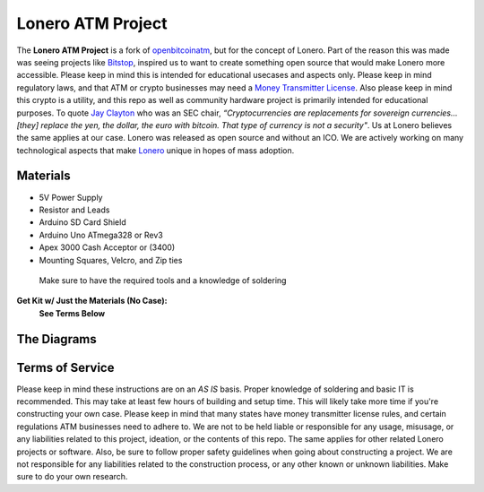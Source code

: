 Lonero ATM Project
==================

.. raw:: html

   <img src="https://raw.githubusercontent.com/Mentors4EDU/Images/master/banner.png">

.. image:: https://raw.githubusercontent.com/Mentors4EDU/Images/master/LoneroATM.png
   :alt: LoneroATM

The **Lonero ATM Project** is a fork of `openbitcoinatm`_, but for the
concept of Lonero. Part of the reason this was made was seeing projects
like `Bitstop`_, inspired us to want to create something open source
that would make Lonero more accessible. Please keep in mind this is
intended for educational usecases and aspects only. Please keep in mind
regulatory laws, and that ATM or crypto businesses may need a `Money
Transmitter License`_. Also please keep in mind this crypto is a
utility, and this repo as well as community hardware project is
primarily intended for educational purposes. To quote `Jay Clayton`_ who
was an SEC chair, *“Cryptocurrencies are replacements for sovereign
currencies…[they] replace the yen, the dollar, the euro with bitcoin.
That type of currency is not a security"*. Us at Lonero believes the
same applies at our case. Lonero was released as open source and without
an ICO. We are actively working on many technological aspects that make
`Lonero`_ unique in hopes of mass adoption.

Materials
---------

-  5V Power Supply
-  Resistor and Leads
-  Arduino SD Card Shield
-  Arduino Uno ATmega328 or Rev3
-  Apex 3000 Cash Acceptor or (3400)
-  Mounting Squares, Velcro, and Zip ties

..

   Make sure to have the required tools and a knowledge of soldering
   
**Get Kit w/ Just the Materials (No Case):** 
 | |PayPal| 
 | **See Terms Below**

.. |PayPal| image:: https://www.paypalobjects.com/en_US/i/btn/btn_buynowCC_LG.gif
   :target: https://www.paypal.com/cgi-bin/webscr?cmd=_s-xclick&hosted_button_id=XUV5HVLWQHL4J

The Diagrams
------------

.. raw:: html

   <p align="center">
   <img src="https://openbitcoinatm.files.wordpress.com/2014/02/obcatm_faceplate.png" width="550">
   <img src="https://content.instructables.com/ORIG/FMA/9Q3M/HVTWBLCH/FMA9Q3MHVTWBLCH.png" width="550">
   </p>

Terms of Service
-----------------

Please keep in mind these instructions are on an *AS IS* basis. Proper
knowledge of soldering and basic IT is recommended. This may take at
least few hours of building and setup time. This will likely take more
time if you're constructing your own case. Please keep in mind that many
states have money transmitter license rules, and certain regulations ATM
businesses need to adhere to. We are not to be held liable or
responsible for any usage, misusage, or any liabilities related to this
project, ideation, or the contents of this repo. The same applies for
other related Lonero projects or software. Also, be sure to follow
proper safety guidelines when going about constructing a project. We are
not responsible for any liabilities related to the construction process,
or any other known or unknown liabilities. Make sure to do your own
research.

.. _openbitcoinatm: https://openbitcoinatm.wordpress.com/
.. _Bitstop: https://bitstop.co/
.. _Money Transmitter License: https://dilendorf.com/blockchain-crypto/money-transmitter-licensing.html
.. _Jay Clayton: https://www.investopedia.com/news/sec-chair-says-bitcoin-not-security/
.. _Lonero: https://lonero.org
